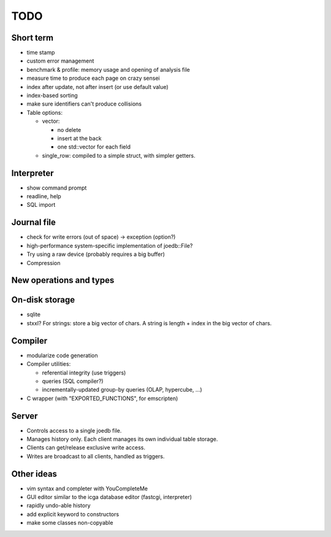 TODO
====

Short term
----------

- time stamp
- custom error management

- benchmark & profile: memory usage and opening of analysis file
- measure time to produce each page on crazy sensei

- index after update, not after insert (or use default value)
- index-based sorting

- make sure identifiers can't produce collisions

- Table options:

  - vector:

    - no delete
    - insert at the back
    - one std::vector for each field

  - single_row: compiled to a simple struct, with simpler getters.

Interpreter
-----------
- show command prompt
- readline, help
- SQL import

Journal file
------------
- check for write errors (out of space) -> exception (option?)
- high-performance system-specific implementation of joedb::File?
- Try using a raw device (probably requires a big buffer)
- Compression

New operations and types
------------------------

On-disk storage
----------------
- sqlite
- stxxl? For strings: store a big vector of chars. A string is length + index in the big vector of chars.

Compiler
--------
- modularize code generation
- Compiler utilities:

  - referential integrity (use triggers)
  - queries (SQL compiler?)
  - incrementally-updated group-by queries (OLAP, hypercube, ...)

- C wrapper (with "EXPORTED_FUNCTIONS", for emscripten)

Server
------
- Controls access to a single joedb file.
- Manages history only. Each client manages its own individual table storage.
- Clients can get/release exclusive write access.
- Writes are broadcast to all clients, handled as triggers.

Other ideas
-----------
- vim syntax and completer with YouCompleteMe
- GUI editor similar to the icga database editor (fastcgi, interpreter)
- rapidly undo-able history
- add explicit keyword to constructors
- make some classes non-copyable
